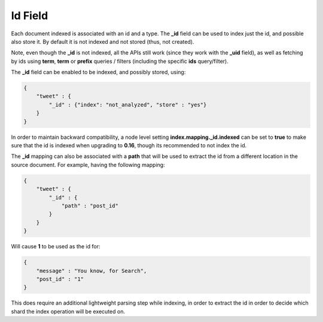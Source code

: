 .. _es-guide-reference-mapping-id-field:

========
Id Field
========

Each document indexed is associated with an id and a type. The **_id** field can be used to index just the id, and possible also store it. By default it is not indexed and not stored (thus, not created).


Note, even though the **_id** is not indexed, all the APIs still work (since they work with the **_uid** field), as well as fetching by ids using **term**, **term** or **prefix** queries / filters (including the specific **ids** query/filter).


The **_id** field can be enabled to be indexed, and possibly stored, using:


.. code-block:: js


    {
        "tweet" : {
            "_id" : {"index": "not_analyzed", "store" : "yes"}
        }
    }


In order to maintain backward compatibility, a node level setting **index.mapping._id.indexed** can be set to **true** to make sure that the id is indexed when upgrading to **0.16**, though its recommended to not index the id.


The **_id** mapping can also be associated with a **path** that will be used to extract the id from a different location in the source document. For example, having the following mapping:


.. code-block:: js


    {
        "tweet" : {
            "_id" : {
                "path" : "post_id"
            }
        }
    }


Will cause **1** to be used as the id for:


.. code-block:: js


    {
        "message" : "You know, for Search",
        "post_id" : "1"
    }


This does require an additional lightweight parsing step while indexing, in order to extract the id in order to decide which shard the index operation will be executed on.